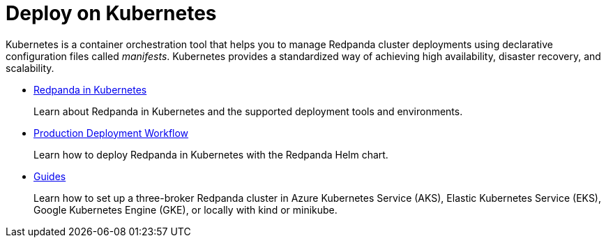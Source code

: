 = Deploy on Kubernetes
:description: Deploy on Kubernetes.

Kubernetes is a container orchestration tool that helps you to manage Redpanda cluster deployments using declarative configuration files called _manifests_. Kubernetes provides a standardized way of achieving high availability, disaster recovery, and scalability.

* xref:kubernetes:kubernetes-production-deployment.adoc[Redpanda in Kubernetes]
+
Learn about Redpanda in Kubernetes and the supported deployment tools and environments.

* xref:kubernetes:production-workflow.adoc[Production Deployment Workflow]
+
Learn how to deploy Redpanda in Kubernetes with the Redpanda Helm chart.

* xref:kubernetes:get-started-dev.adoc[Guides]
+
Learn how to set up a three-broker Redpanda cluster in Azure Kubernetes Service (AKS), Elastic Kubernetes Service (EKS), Google Kubernetes Engine (GKE), or locally with kind or minikube.
